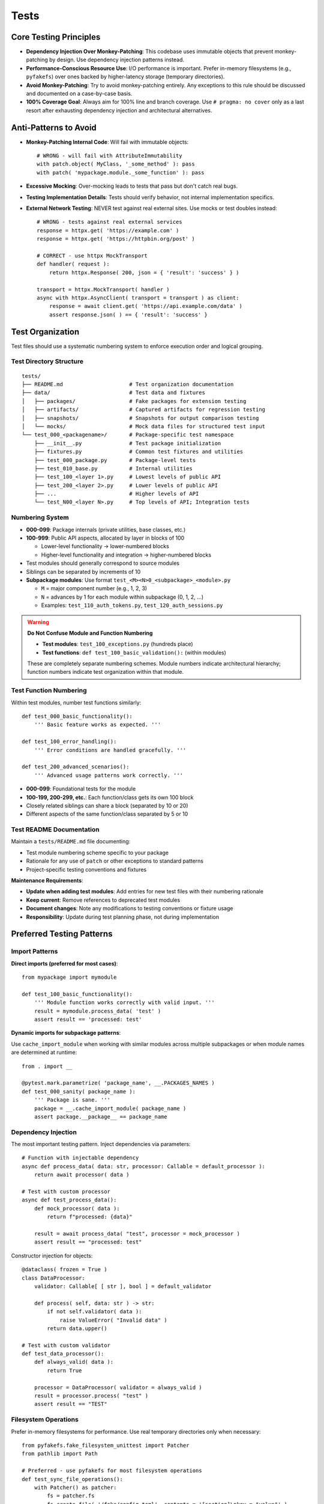 .. vim: set fileencoding=utf-8:
.. -*- coding: utf-8 -*-
.. +--------------------------------------------------------------------------+
   |                                                                          |
   | Licensed under the Apache License, Version 2.0 (the "License");          |
   | you may not use this file except in compliance with the License.         |
   | You may obtain a copy of the License at                                  |
   |                                                                          |
   |     http://www.apache.org/licenses/LICENSE-2.0                           |
   |                                                                          |
   | Unless required by applicable law or agreed to in writing, software      |
   | distributed under the License is distributed on an "AS IS" BASIS,        |
   | WITHOUT WARRANTIES OR CONDITIONS OF ANY KIND, either express or implied. |
   | See the License for the specific language governing permissions and      |
   | limitations under the License.                                           |
   |                                                                          |
   +--------------------------------------------------------------------------+


*******************************************************************************
Tests
*******************************************************************************

Core Testing Principles
===============================================================================

* **Dependency Injection Over Monkey-Patching**: This codebase uses immutable
  objects that prevent monkey-patching by design. Use dependency injection
  patterns instead.

* **Performance-Conscious Resource Use**: I/O performance is important. Prefer
  in-memory filesystems (e.g., ``pyfakefs``) over ones backed by
  higher-latency storage (temporary directories).

* **Avoid Monkey-Patching**: Try to avoid monkey-patching entirely. Any
  exceptions to this rule should be discussed and documented on a case-by-case
  basis.

* **100% Coverage Goal**: Always aim for 100% line and branch coverage. Use
  ``# pragma: no cover`` only as a last resort after exhausting dependency
  injection and architectural alternatives.

Anti-Patterns to Avoid
===============================================================================

* **Monkey-Patching Internal Code**: Will fail with immutable objects::

    # WRONG - will fail with AttributeImmutability
    with patch.object( MyClass, '_some_method' ): pass
    with patch( 'mypackage.module._some_function' ): pass

* **Excessive Mocking**: Over-mocking leads to tests that pass but don't catch
  real bugs.

* **Testing Implementation Details**: Tests should verify behavior, not
  internal implementation specifics.

* **External Network Testing**: NEVER test against real external sites. Use mocks or test doubles instead::

    # WRONG - tests against real external services
    response = httpx.get( 'https://example.com' )
    response = httpx.get( 'https://httpbin.org/post' ) 

    # CORRECT - use httpx MockTransport
    def handler( request ):
        return httpx.Response( 200, json = { 'result': 'success' } )

    transport = httpx.MockTransport( handler )
    async with httpx.AsyncClient( transport = transport ) as client:
        response = await client.get( 'https://api.example.com/data' )
        assert response.json( ) == { 'result': 'success' }

Test Organization
===============================================================================

Test files should use a systematic numbering system to enforce execution order
and logical grouping.

Test Directory Structure
-------------------------------------------------------------------------------

::

    tests/
    ├── README.md                     # Test organization documentation
    ├── data/                         # Test data and fixtures
    │   ├── packages/                 # Fake packages for extension testing
    │   ├── artifacts/                # Captured artifacts for regression testing
    │   ├── snapshots/                # Snapshots for output comparison testing
    │   └── mocks/                    # Mock data files for structured test input
    └── test_000_<packagename>/       # Package-specific test namespace
        ├── __init__.py               # Test package initialization
        ├── fixtures.py               # Common test fixtures and utilities
        ├── test_000_package.py       # Package-level tests
        ├── test_010_base.py          # Internal utilities
        ├── test_100_<layer 1>.py     # Lowest levels of public API
        ├── test_200_<layer 2>.py     # Lower levels of public API
        ├── ...                       # Higher levels of API
        └── test_N00_<layer N>.py     # Top levels of API; Integration tests

Numbering System
-------------------------------------------------------------------------------

* **000-099**: Package internals (private utilities, base classes, etc.)
* **100-999**: Public API aspects, allocated by layer in blocks of 100

  - Lower-level functionality → lower-numbered blocks
  - Higher-level functionality and integration → higher-numbered blocks

* Test modules should generally correspond to source modules
* Siblings can be separated by increments of 10
* **Subpackage modules**: Use format ``test_<M><N>0_<subpackage>_<module>.py``
  
  - ``M`` = major component number (e.g., 1, 2, 3)
  - ``N`` = advances by 1 for each module within subpackage (0, 1, 2, ...)
  - Examples: ``test_110_auth_tokens.py``, ``test_120_auth_sessions.py``

.. warning::
   **Do Not Confuse Module and Function Numbering**
   
   * **Test modules**: ``test_100_exceptions.py`` (hundreds place)
   * **Test functions**: ``def test_100_basic_validation():`` (within modules)
   
   These are completely separate numbering schemes. Module numbers indicate
   architectural hierarchy; function numbers indicate test organization within
   that module.

Test Function Numbering
-------------------------------------------------------------------------------

Within test modules, number test functions similarly::

    def test_000_basic_functionality():
        ''' Basic feature works as expected. '''

    def test_100_error_handling():
        ''' Error conditions are handled gracefully. '''

    def test_200_advanced_scenarios():
        ''' Advanced usage patterns work correctly. '''

* **000-099**: Foundational tests for the module
* **100-199, 200-299, etc.**: Each function/class gets its own 100 block
* Closely related siblings can share a block (separated by 10 or 20)
* Different aspects of the same function/class separated by 5 or 10

Test README Documentation
-------------------------------------------------------------------------------

Maintain a ``tests/README.md`` file documenting:

* Test module numbering scheme specific to your package
* Rationale for any use of ``patch`` or other exceptions to standard patterns
* Project-specific testing conventions and fixtures

**Maintenance Requirements**:

* **Update when adding test modules**: Add entries for new test files with their numbering rationale
* **Keep current**: Remove references to deprecated test modules
* **Document changes**: Note any modifications to testing conventions or fixture usage
* **Responsibility**: Update during test planning phase, not during implementation

Preferred Testing Patterns
===============================================================================

Import Patterns
-------------------------------------------------------------------------------

**Direct imports (preferred for most cases)**::

    from mypackage import mymodule

    def test_100_basic_functionality():
        ''' Module function works correctly with valid input. '''
        result = mymodule.process_data( 'test' )
        assert result == 'processed: test'

**Dynamic imports for subpackage patterns**:

Use ``cache_import_module`` when working with similar modules across multiple 
subpackages or when module names are determined at runtime::

    from . import __

    @pytest.mark.parametrize( 'package_name', __.PACKAGES_NAMES )
    def test_000_sanity( package_name ):
        ''' Package is sane. '''
        package = __.cache_import_module( package_name )
        assert package.__package__ == package_name


Dependency Injection
-------------------------------------------------------------------------------

The most important testing pattern. Inject dependencies via parameters::

    # Function with injectable dependency
    async def process_data( data: str, processor: Callable = default_processor ):
        return await processor( data )

    # Test with custom processor
    async def test_process_data():
        def mock_processor( data ):
            return f"processed: {data}"

        result = await process_data( "test", processor = mock_processor )
        assert result == "processed: test"

Constructor injection for objects::

    @dataclass( frozen = True )
    class DataProcessor:
        validator: Callable[ [ str ], bool ] = default_validator

        def process( self, data: str ) -> str:
            if not self.validator( data ):
                raise ValueError( "Invalid data" )
            return data.upper()

    # Test with custom validator
    def test_data_processor():
        def always_valid( data ):
            return True

        processor = DataProcessor( validator = always_valid )
        result = processor.process( "test" )
        assert result == "TEST"

Filesystem Operations
-------------------------------------------------------------------------------

Prefer in-memory filesystems for performance. Use real temporary directories
only when necessary::

    from pyfakefs.fake_filesystem_unittest import Patcher
    from pathlib import Path

    # Preferred - use pyfakefs for most filesystem operations
    def test_sync_file_operations():
        with Patcher() as patcher:
            fs = patcher.fs
            fs.create_file( '/fake/config.toml', contents = '[section]\nkey = "value"' )
            result = process_config_file( Path( '/fake/config.toml' ) )
            assert result.key == 'value'

    # Efficient - lazy-load existing test data at module level for performance
    @pytest.fixture( scope = 'module' )
    def test_data_fs( ):
        ''' Provides fake filesystem with tests/data loaded once per module. '''
        with Patcher( ) as patcher:
            # Lazy-load tests/data into fake filesystem for efficiency
            patcher.fs.add_real_directory( 'tests/data', lazy_read = True )
            yield patcher.fs

    def test_100_config_processing( test_data_fs ):
        ''' Configuration files are processed correctly. '''
        # All files in tests/data are now available in-memory
        result = process_config_file( Path( 'tests/data/config.toml' ) )
        assert result.setting == 'expected_value'

    # When necessary - use real temp directories for async operations
    @pytest.mark.asyncio
    async def test_async_file_operations():
        with tempfile.TemporaryDirectory() as temp_dir:
            temp_path = Path( temp_dir )
            config_file = temp_path / 'config.toml'
            config_file.write_text( '[section]\nkey = "value"' )

            result = await async_process_config_file( config_file )
            assert result.key == 'value'

Test Data and Fixtures
-------------------------------------------------------------------------------

Store test data files under ``tests/data/`` in organized subdirectories:

* **Fake packages**: ``tests/data/packages/`` for extension mechanism testing
* **Captured artifacts**: ``tests/data/artifacts/`` for regression testing
* **Snapshots**: ``tests/data/snapshots/`` for output comparison testing
* **Mock data files**: ``tests/data/mocks/`` for structured test input

Use fixture files when data is complex or reused across multiple tests.
Prefer in-memory test data for simple, single-use scenarios.

When to Mock
-------------------------------------------------------------------------------

* **Third-party libraries**: Some provide their own mocks (e.g., ``httpx``
  mock transport). Prefer these over writing custom mocks.

* **External services**: Mock network calls, database connections, etc.

* **Complex object creation**: When real objects are expensive to create.

Example with third-party mock::

    import httpx

    def test_http_client():
        def handler( request ):
            return httpx.Response( 200, json = { "result": "success" } )

        transport = httpx.MockTransport( handler )
        client = httpx.Client( transport = transport )

        response = client.get( "https://example.com/api" )
        assert response.json() == { "result": "success" }

When to Patch
-------------------------------------------------------------------------------

Avoid patching when possible. When necessary, only patch standard library
and external packages, and document the justification.

Note: ``importlib_metadata`` is a third-party package that maintains forward
compatibility with the latest ``importlib.metadata`` in the stdlib.

Testing Strategy by Code Type
===============================================================================

.. list-table::
   :header-rows: 1
   :widths: 20 30 50

   * - Code Type
     - Strategy
     - Key Points
   * - **Sync Filesystem**
     - ``pyfakefs`` with ``Patcher()``
     - Fast, preferred for most file operations
   * - **Async Operations**
     - Real temp directories
     - ``aiofiles`` bypasses ``pyfakefs`` thread pool
   * - **Business Logic**
     - Dependency injection
     - Inject dependencies via constructor or method parameters
   * - **Third-Party Boundaries**
     - Mocking or case-by-case patching
     - Use library-provided mocks when available
   * - **Abstract Methods**
     - ``# pragma: no cover``
     - Apply to ``NotImplementedError`` lines only
   * - **Cross-Platform**
     - ``pathlib.Path`` with ``.resolve()`` and ``.samefile()``
     - Use ``Path.resolve()`` to unfurl symlinks; ``.samefile()`` for comparisons on Windows

Development Environment
===============================================================================

* **Always use hatch environment** for all testing commands::

    hatch --env develop run pytest          # run tests
    hatch --env develop run linters         # run linters
    hatch --env develop run testers         # run full test suite with coverage

* **Test performance**: The elapsed time reported by ``pytest`` should be
  under two seconds for the full test suite.

Test Code Standards
===============================================================================

Docstring Guidelines
-------------------------------------------------------------------------------

* **Describe behavior**, not function names
* **Keep headlines single-line** (don't spill across lines)
* **Good**: ``''' Error interceptor returns Value for successful awaitable. '''``
* **Bad**: ``''' intercept_error_async returns Value for successful awaitable. '''``

Code Style
-------------------------------------------------------------------------------

* Follow the project :doc:`code style guide <style>` for all test code
* **Mark slow tests** with ``@pytest.mark.slow``
* **Narrow try blocks** around exception-raising statements only

Advanced Testing Patterns
===============================================================================

Frame Inspection Testing
-------------------------------------------------------------------------------

Mock frame chains for call stack simulation (document justification)::

    def test_caller_discovery():
        # Mock frame chain simulating call stack
        external_frame = MagicMock()
        external_frame.f_code.co_filename = '/external/caller.py'
        external_frame.f_back = None

        internal_frame = MagicMock()
        internal_frame.f_code.co_filename = '/internal/module.py'
        internal_frame.f_back = external_frame

        with patch( 'inspect.currentframe', return_value = internal_frame ):
            result = module._discover_invoker_location()
            assert result == Path( '/external' )

Resource Management
-------------------------------------------------------------------------------

Use ``ExitStack`` for multiple temporary resources::

    from contextlib import ExitStack

    def test_multiple_temp_files():
        with ExitStack() as stack:
            temp1 = stack.enter_context(
                tempfile.NamedTemporaryFile( mode = 'w', delete = False ) )
            temp2 = stack.enter_context(
                tempfile.NamedTemporaryFile( mode = 'w', delete = False ) )
            # Both files cleaned up automatically

Error Simulation and Recovery
-------------------------------------------------------------------------------

Test error conditions and recovery paths::

    def safe_config_edit( config ):
        try:
            config[ 'application' ][ 'safe_mode' ] = True
        except Exception:
            config[ 'fallback' ] = True  # Apply fallback

    @pytest.mark.asyncio
    async def test_error_recovery():
        async with contextlib.AsyncExitStack() as exits:
            result = await prepare_with_config(
                exits, configedits = ( safe_config_edit, ) )
            assert result.configuration.get( 'fallback' )

Performance Optimization
===============================================================================

Strategies
-------------------------------------------------------------------------------

* **Avoid subprocess calls** when possible
* **Use pyfakefs for most filesystem tests** → Significant performance improvement
* **Minimize patching** → Maintain architecture integrity
* **Accept some real I/O for complex async operations** → Hybrid approach

Coverage Guidelines
===============================================================================

When to Use ``# pragma: no cover``
-------------------------------------------------------------------------------

* **Abstract methods** with ``NotImplementedError``
* **Defensive code** that's impossible to trigger
* **Platform-specific branches** that can't be tested in current environment
* **Last resort only** - prefer dependency injection

100% Coverage Standards
-------------------------------------------------------------------------------

Target 100% line and branch coverage systematically::

    @pytest.mark.asyncio
    async def test_development_mode_missing_package():
        ''' Prepare triggers development mode for missing package. '''
        with patch( 'importlib_metadata.packages_distributions', return_value = {} ):
            info = await module.prepare( 'nonexistent-package' )
            assert info.editable is True  # Development mode verified

Every line and branch should be covered by tests. Use ``# pragma: no cover``
only as a last resort.

Pre-Commit Validation
===============================================================================

**Always run validation before committing** to avoid Git hook failures::

    hatch --env develop run linters         # Check code style and quality
    hatch --env develop run testers         # Run full test suite with coverage

Git hooks will run these validations automatically, but running them manually
first saves turnaround time from CI failures.

Troubleshooting Common Issues
===============================================================================

1. **AttributeImmutability errors** → Use dependency injection instead of patching
2. **aiofiles not working with pyfakefs** → Fall back to real temp directories
3. **Test parameter conflicts** → Use ``Patcher()`` context manager, not ``@patchfs``
4. **Line number shifts in bulk editing** → Work from back to front

Decision Framework
===============================================================================

If you can't test something without monkey-patching:

1. **Try dependency injection** patterns above
2. **Check if interface supports injection** extension
3. **Consider available mocks** from third-party libraries
4. **Discuss design and justification** with team
5. **Last resort** - apply ``# pragma: no cover`` with justification

The goal is testable code through good design, not circumventing the architecture.

Benefits of This Approach
===============================================================================

1. **Realistic testing** - appropriate resource use catches more bugs
2. **Flexible code** - dependency injection improves design
3. **Maintainable tests** - less fragile than monkey-patching
4. **Preserved architecture** - immutability provides thread safety
5. **Optimized performance** - strategic use of in-memory filesystems
6. **Comprehensive coverage** - systematic targeting of uncovered branches
